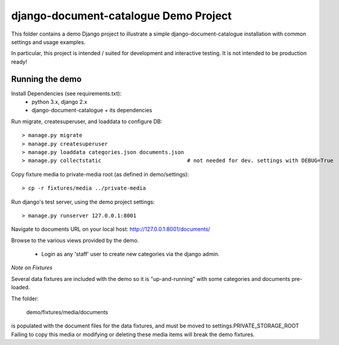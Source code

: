 django-document-catalogue Demo Project
=======================================

This folder contains a demo Django project to
illustrate a simple django-document-catalogue installation
with common settings and usage examples.

In particular, this project is intended / suited for development and interactive testing.
It is not intended to be production ready!


Running the demo
----------------

Install Dependencies (see requirements.txt):
    - python 3.x, django 2.x
    - django-document-catalogue + its dependencies

Run migrate, createsuperuser, and loaddata to configure DB::

    > manage.py migrate
    > manage.py createsuperuser
    > manage.py loaddata categories.json documents.json
    > manage.py collectstatic                           # not needed for dev. settings with DEBUG=True

Copy fixture media to private-media root (as defined in demo/settings)::

    > cp -r fixtures/media ../private-media

Run django's test server, using the demo project settings::

    > manage.py runserver 127.0.0.1:8001

Navigate to documents URL on your local host: http://127.0.0.1:8001/documents/

Browse to the various views provided by the demo.

 - Login as any 'staff' user to create new categories via the django admin.

*Note on Fixtures*

Several data fixtures are included with the demo so it is "up-and-running"
with some categories and documents pre-loaded.

The folder:

    demo/fixtures/media/documents

is populated with the document files for the data fixtures, and must be moved to settings.PRIVATE_STORAGE_ROOT
Failing to copy this media or modifying or deleting these media items will break the demo fixtures.
